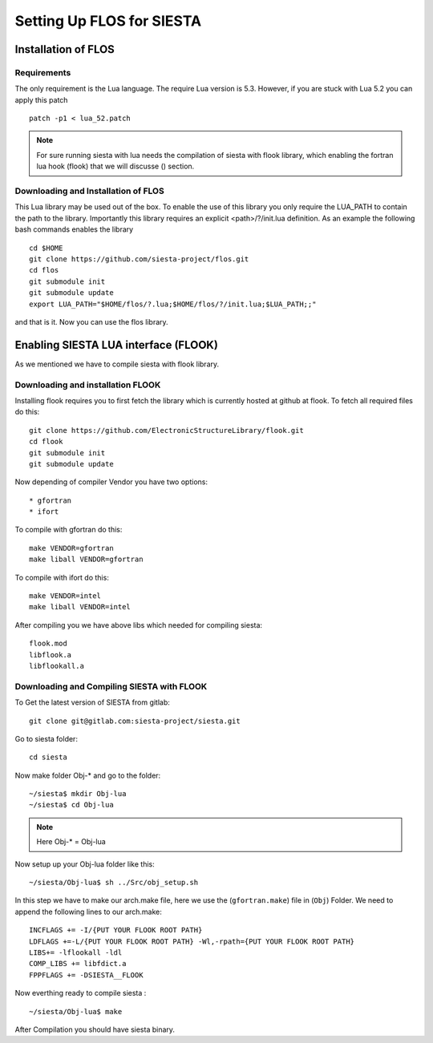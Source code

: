 Setting Up FLOS for SIESTA
==========================
Installation of FLOS
--------------------

Requirements
............

The only requirement is the Lua language.
The require Lua version is 5.3. However, if you are stuck with Lua 5.2 you can apply this patch ::

  patch -p1 < lua_52.patch

.. NOTE:: 

  For sure running siesta with lua needs the compilation of siesta with flook library, which enabling the fortran lua hook (flook) that we will discusse () section. 


Downloading and Installation of FLOS
....................................

This Lua library may be used out of the box. To enable the use of this library you only require the LUA_PATH to contain the path to the library. 
Importantly this library requires an explicit <path>/?/init.lua definition. As an example the following bash commands enables the library ::

  cd $HOME
  git clone https://github.com/siesta-project/flos.git
  cd flos
  git submodule init
  git submodule update
  export LUA_PATH="$HOME/flos/?.lua;$HOME/flos/?/init.lua;$LUA_PATH;;"

and that is it. Now you can use the flos library.


Enabling SIESTA LUA interface (FLOOK)
-------------------------------------
As we mentioned we have to compile siesta with flook library. 

Downloading and installation FLOOK
..................................
Installing flook requires you to first fetch the library which is currently hosted at github at flook.
To fetch all required files do this: ::

  git clone https://github.com/ElectronicStructureLibrary/flook.git
  cd flook
  git submodule init
  git submodule update

Now depending of compiler Vendor you have two options: ::

* gfortran
* ifort

To compile with gfortran do this: ::

  make VENDOR=gfortran
  make liball VENDOR=gfortran

To compile with ifort do this: ::

  make VENDOR=intel
  make liball VENDOR=intel

After compiling you we have above libs which needed for compiling siesta: ::

 flook.mod
 libflook.a
 libflookall.a
 
Downloading and Compiling SIESTA with FLOOK
...........................................

To Get the latest version of SIESTA from gitlab: ::

  git clone git@gitlab.com:siesta-project/siesta.git

Go to siesta folder: ::

  cd siesta

Now make folder Obj-* and go to the folder: ::

  ~/siesta$ mkdir Obj-lua
  ~/siesta$ cd Obj-lua

.. NOTE::

  Here Obj-* = Obj-lua

Now setup up your Obj-lua folder like this: ::
  
  ~/siesta/Obj-lua$ sh ../Src/obj_setup.sh

In this step we have to make our arch.make file, here we use the (``gfortran.make``) file in (``Obj``) Folder. We need to append the following lines to our arch.make: ::
  
  INCFLAGS += -I/{PUT YOUR FLOOK ROOT PATH}
  LDFLAGS +=-L/{PUT YOUR FLOOK ROOT PATH} -Wl,-rpath={PUT YOUR FLOOK ROOT PATH}
  LIBS+= -lflookall -ldl
  COMP_LIBS += libfdict.a 
  FPPFLAGS += -DSIESTA__FLOOK 

Now everthing ready to compile siesta : ::

  ~/siesta/Obj-lua$ make

After Compilation you should have siesta binary.


